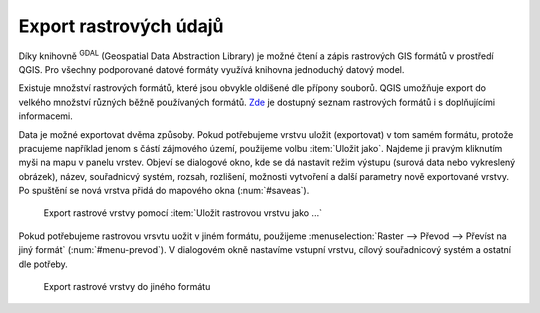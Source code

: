 .. |gdal| image:: ../images/icon/gdal.png
   :width: 1.5em

Export rastrových údajů
^^^^^^^^^^^^^^^^^^^^^^^

Díky knihovně |gdal| :sup:`GDAL` (Geospatial Data Abstraction Library) je možné
čtení a zápis rastrových GIS formátů v prostředí QGIS. Pro všechny podporované
datové formáty využívá knihovna jednoduchý datový model.

Existuje množství rastrových formátů, které jsou obvykle oldišené dle přípony
souborů. QGIS umožňuje export do velkého množství různých běžně používaných
formátů. `Zde <http://gdal.org/formats_list.html>`_ je dostupný seznam rastrových
formátů i s doplňujícími informacemi.


Data je možné exportovat dvěma způsoby. Pokud potřebujeme vrstvu uložit
(exportovat) v tom samém formátu, protože pracujeme například jenom s částí
zájmového území, použijeme volbu :item:`Uložit jako`. Najdeme ji pravým
kliknutím myši na mapu v panelu vrstev. Objeví se dialogové okno, kde se dá
nastavit režim výstupu (surová data nebo vykreslený obrázek), název,
souřadnicvý systém, rozsah, rozlišení, možnosti vytvoření a další parametry nově
exportované vrstvy. Po spuštění se nová vrstva přidá do mapového okna
(:num:`#saveas`).  

.. _saveas:

.. figure:: images/saveas.png
   :class: middle
   
   Export rastrové vrstvy pomocí :item:`Uložit rastrovou vrstvu jako ...`

Pokud potřebujeme rastrovou vrsvtu uožit v jiném formátu, použijeme
:menuselection:`Raster --> Převod --> Převíst na jiný formát` 
(:num:`#menu-prevod`). V dialogovém okně nastavíme vstupní vrstvu, cílový
souřadnicový systém a ostatní dle potřeby.

.. _menu-prevod:

.. figure:: images/menu_prevod.png
   :class: small
   
   Export rastrové vrstvy do jiného formátu


